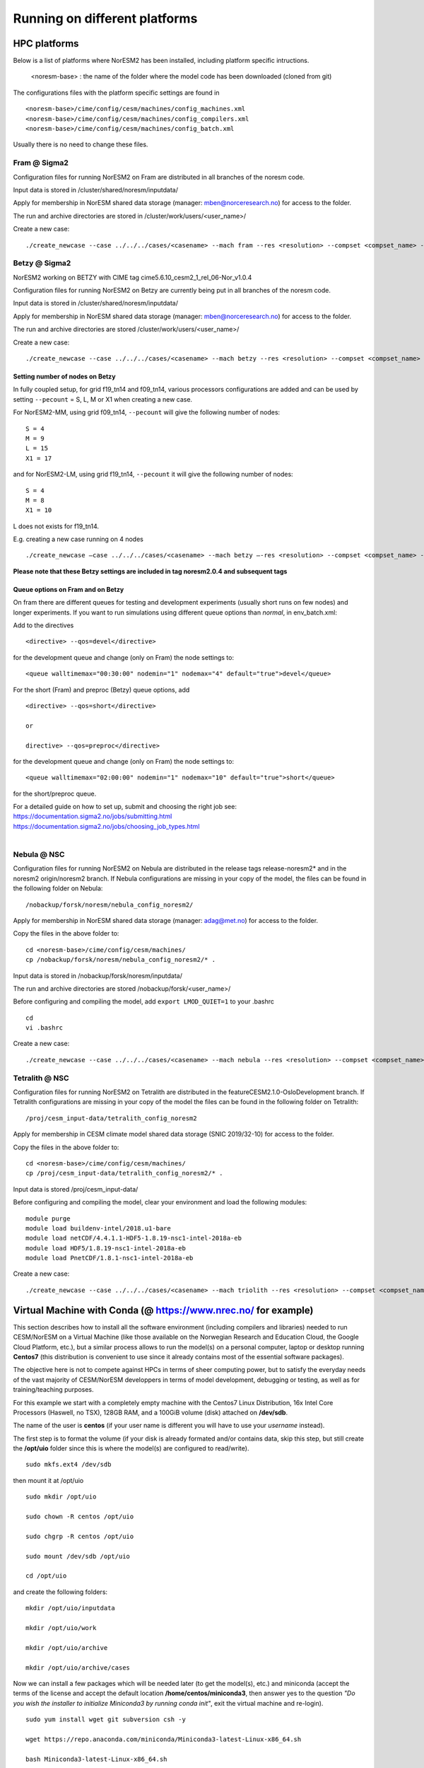 .. _platforms:

Running on different platforms
======================================

HPC platforms
'''''''''''''

Below is a list of platforms where NorESM2 has been installed, including platform specific intructions. 

   <noresm-base> : the name of the folder where the model code has been downloaded (cloned from git)

The configurations files with the platform specific settings are found in ::
  
   <noresm-base>/cime/config/cesm/machines/config_machines.xml
   <noresm-base>/cime/config/cesm/machines/config_compilers.xml
   <noresm-base>/cime/config/cesm/machines/config_batch.xml
   
    
Usually there is no need to change these files.

Fram @ Sigma2
^^^^^^^^^^^^^
Configuration files for running NorESM2 on Fram are distributed in all branches of the noresm code.

Input data is stored in /cluster/shared/noresm/inputdata/

Apply for membership in NorESM shared data storage (manager: mben@norceresearch.no) for access to the folder.

The run and archive directories are stored in /cluster/work/users/<user_name>/

Create a new case: ::

    ./create_newcase --case ../../../cases/<casename> --mach fram --res <resolution> --compset <compset_name> --project <project_name> --user-mods-dir <user_mods_dir> --run-unsupported


Betzy @ Sigma2
^^^^^^^^^^^^^
NorESM2 working on BETZY with CIME tag cime5.6.10_cesm2_1_rel_06-Nor_v1.0.4

Configuration files for running NorESM2 on Betzy are currently being put in all branches of the noresm code.

Input data is stored in /cluster/shared/noresm/inputdata/

Apply for membership in NorESM shared data storage (manager: mben@norceresearch.no) for access to the folder.

The run and archive directories are stored /cluster/work/users/<user_name>/

Create a new case: ::

    ./create_newcase --case ../../../cases/<casename> --mach betzy --res <resolution> --compset <compset_name> --project <project_name> --user-mods-dir <user_mods_dir> --run-unsupported

Setting number of nodes on Betzy
-----------------
In fully coupled setup, for grid f19_tn14 and f09_tn14, various processors configurations are added and can be used by setting ``--pecount`` = S, L, M or X1
when creating a new case.

For NorESM2-MM, using grid f09_tn14, ``--pecount`` will give the following number of nodes: ::

    S = 4
    M = 9
    L = 15
    X1 = 17

and for NorESM2-LM, using grid f19_tn14, ``--pecount`` it will give the following number of nodes: ::

    S = 4
    M = 8
    X1 = 10

L does not exists for f19_tn14.

E.g. creating a new case running on 4 nodes ::

    ./create_newcase –case ../../../cases/<casename> --mach betzy –-res <resolution> --compset <compset_name> --project <project_name> --pecount= S --user-mods-dir <user_mods_dir> --run-unsupported  
    
 
**Please note that these Betzy settings are included in tag noresm2.0.4 and subsequent tags**  

Queue options on Fram and on Betzy
------------------------
On fram there are different queues for testing and development experiments (usually short runs on few nodes) and longer experiments. If you want to run simulations using different queue options than *normal*, in env_batch.xml:

Add to the directives 

::

    <directive> --qos=devel</directive>

::

for the development queue and change (only on Fram) the node settings to: 

::

   <queue walltimemax="00:30:00" nodemin="1" nodemax="4" default="true">devel</queue>

::

For the short (Fram) and preproc (Betzy) queue options, add

::

    <directive> --qos=short</directive>
    
    or 
    
    directive> --qos=preproc</directive>

::

for the development queue and change (only on Fram) the node settings to: 

::

 <queue walltimemax="02:00:00" nodemin="1" nodemax="10" default="true">short</queue>
  
::
  
for the short/preproc queue. 

| For a detailed guide on how to set up, submit and choosing the right job see: 
| https://documentation.sigma2.no/jobs/submitting.html  
| https://documentation.sigma2.no/jobs/choosing_job_types.html  
| 

Nebula @ NSC
^^^^^^^^^^^^
Configuration files for running NorESM2 on Nebula are distributed in the release tags release-noresm2* and in the noresm2 origin/noresm2 branch. If Nebula configurations are missing in your copy of the model, the files can be found in the following folder on Nebula:

::

/nobackup/forsk/noresm/nebula_config_noresm2/
    
::

Apply for membership in NorESM shared data storage (manager: adag@met.no) for access to the folder.

Copy the files in the above folder to:

::

    cd <noresm-base>/cime/config/cesm/machines/
    cp /nobackup/forsk/noresm/nebula_config_noresm2/* .

::

Input data is stored in /nobackup/forsk/noresm/inputdata/

The run and archive directories are stored /nobackup/forsk/<user_name>/

Before configuring and compiling the model, add ``export LMOD_QUIET=1`` to your .bashrc

::

    cd
    vi .bashrc

::

Create a new case:

::

    ./create_newcase --case ../../../cases/<casename> --mach nebula --res <resolution> --compset <compset_name> --project <project_name> --user-mods-dir <user_mods_dir> --run-unsupported

::


Tetralith @ NSC
^^^^^^^^^^^^^^^

Configuration files for running NorESM2 on Tetralith are distributed in the featureCESM2.1.0-OsloDevelopment branch. If Tetralith configurations are missing in your copy of the model the files can be found in the following folder on Tetralith:

::

/proj/cesm_input-data/tetralith_config_noresm2
    
::

Apply for membership in CESM climate model shared data storage (SNIC 2019/32-10) for access to the folder.

Copy the files in the above folder to:

::

    cd <noresm-base>/cime/config/cesm/machines/
    cp /proj/cesm_input-data/tetralith_config_noresm2/* .

::

Input data is stored /proj/cesm_input-data/ 

Before configuring and compiling the model, clear your environment and load the following modules:


::

  module purge 
  module load buildenv-intel/2018.u1-bare 
  module load netCDF/4.4.1.1-HDF5-1.8.19-nsc1-intel-2018a-eb 
  module load HDF5/1.8.19-nsc1-intel-2018a-eb 
  module load PnetCDF/1.8.1-nsc1-intel-2018a-eb

::

Create a new case:

::

    ./create_newcase --case ../../../cases/<casename> --mach triolith --res <resolution> --compset <compset_name> --pecount M --ccsm_out <NorESM_ouput_folder>

::

Virtual Machine with Conda (@ https://www.nrec.no/ for example)
'''''''''''''''''''''''''''''''''''''''''''''''''''''''''''''''

This section describes how to install all the software environment (including compilers and libraries) needed to run CESM/NorESM on a Virtual Machine (like those available on the Norwegian Research and Education Cloud, the Google Cloud Platform, etc.), but a similar process allows to run the model(s) on a personal computer, laptop or desktop running **Centos7** (this distribution is convenient to use since it already contains most of the essential software packages).

The objective here is not to compete against HPCs in terms of sheer computing power, but to satisfy the everyday needs of the vast majority of CESM/NorESM developpers in terms of model development, debugging or testing, as well as for training/teaching purposes.

For this example we start with a completely empty machine with the Centos7 Linux Distribution, 16x Intel Core Processors (Haswell, no TSX), 128GB RAM, and a 100GiB volume (disk) attached on **/dev/sdb**.

The name of the user is **centos** (if your user name is different you will have to use your *username* instead).

The first step is to format the volume (if your disk is already formated and/or contains data, skip this step, but still create the **/opt/uio** folder since this is where the model(s) are configured to read/write).

::

  sudo mkfs.ext4 /dev/sdb

::

then mount it at /opt/uio

::

  sudo mkdir /opt/uio

  sudo chown -R centos /opt/uio

  sudo chgrp -R centos /opt/uio

  sudo mount /dev/sdb /opt/uio

  cd /opt/uio

::

and create the following folders:

::

  mkdir /opt/uio/inputdata

  mkdir /opt/uio/work

  mkdir /opt/uio/archive

  mkdir /opt/uio/archive/cases

::

Now we can install a few packages which will be needed later (to get the model(s), etc.) and miniconda (accept the terms of the license and accept the default location **/home/centos/miniconda3**, then answer yes to the question *"Do you wish the installer to initialize Miniconda3 by running conda init"*, exit the virtual machine and re-login).

::

  sudo yum install wget git subversion csh -y

  wget https://repo.anaconda.com/miniconda/Miniconda3-latest-Linux-x86_64.sh

  bash Miniconda3-latest-Linux-x86_64.sh

  exit 

::

You will notice the next time you login the Virtual Machine that the prompt starts with *(base)* which indicates that you are in the base conda environment (since you accepted it during the miniconda install).

We recommend to create a new **esm** conda environment before adding the **bioconda** and **conda-forge** channels (in this order) and installing cesm

::

  conda create -n esm

  conda activate esm

  conda config --add channels bioconda

  conda config --add channels conda-forge

  conda install cesm=2.1.3 

::

The prompt should start with *(esm)* indicating that the esm conda environment has been activated, and every time you login you will have to type **conda activate esm** to be able to run the model(s).

This will have installed CESM2.1.3 as well as all the necessary compilers and libraries (HDF5, NetCDF, MKL, etc.) and their dependencies, and the very same environment can be used with NorESM.

In order to run the model(s) you still need configuration files (namely *config*, *config_machines.xml* and *config_compilers.xml*). These will eventually come with NorESM, but for the sake of convenience we provide hereafter an example of such files which have to be located in a **.cime** folder in your home directory (simply copy & past the content of the following cell to generate the files automatically and be carefull not to add any odd characters or lines since CESM/NorESM are extremely picky about it).

Notice that you only need to do this once, since both CESM and NorESM will use these configurations, and that the name of the machine created is **espresso**. 

::

  cd /home/centos

  mkdir .cime

  cd .cime

  cat >> config << EOF
  [main]
  CIME_MODEL=cesm
  EOF

  cat >> config_machines.xml << EOF
  <?xml version="1.0"?>
  <config_machines>
    <machine MACH="espresso">
      <DESC> Virtual Machine with 16 VCPUs and 128GiB memory
             OS is Centos7, Conda CESM environment
      </DESC>
      <NODENAME_REGEX>UNSET</NODENAME_REGEX>
      <OS>LINUX</OS>
      <PROXY>UNSET</PROXY>
      <COMPILERS>gnu</COMPILERS>
      <MPILIBS>mpich</MPILIBS>
      <SAVE_TIMING_DIR>UNSET</SAVE_TIMING_DIR>
      <CIME_OUTPUT_ROOT>/opt/uio/work</CIME_OUTPUT_ROOT>
      <DIN_LOC_ROOT>/opt/uio/inputdata</DIN_LOC_ROOT>
      <DIN_LOC_ROOT_CLMFORC>UNSET</DIN_LOC_ROOT_CLMFORC>
      <DOUT_S_ROOT>/opt/uio/archive/$CASE</DOUT_S_ROOT>
      <BASELINE_ROOT>UNSET</BASELINE_ROOT>
      <CCSM_CPRNC>UNSET</CCSM_CPRNC>
      <GMAKE_J>16</GMAKE_J>
      <BATCH_SYSTEM>none</BATCH_SYSTEM>
      <SUPPORTED_BY>noresmCommunity</SUPPORTED_BY>
      <MAX_TASKS_PER_NODE>16</MAX_TASKS_PER_NODE>
      <MAX_MPITASKS_PER_NODE>16</MAX_MPITASKS_PER_NODE>
      <PROJECT_REQUIRED>FALSE</PROJECT_REQUIRED>
      <mpirun mpilib="default">
        <executable>mpiexec</executable>
        <arguments>
          <arg name="anum_tasks"> -np \$TOTALPES</arg>
        </arguments>
      </mpirun>
      <module_system type="none"/>
      <environment_variables>
        <env name="KMP_STACKSIZE">64M</env>
      </environment_variables>
      <resource_limits>
        <resource name="RLIMIT_STACK">-1</resource>
      </resource_limits>
    </machine>
  </config_machines>
  EOF

  cat >> config_compilers.xml << EOF
  <?xml version="1.0"?>
  <config_compilers version="2.0">
    <compiler MACH="espresso">
      <LD>mpifort</LD>
      <AR>x86_64-conda_cos6-linux-gnu-ar</AR>
      <SFC>x86_64-conda_cos6-linux-gnu-gfortran</SFC>
      <SCC>x86_64-conda_cos6-linux-gnu-cc</SCC>
      <SCXX>x86_64-conda_cos6-linux-gnu-c++</SCXX>
      <MPIFC>mpifort</MPIFC>
      <MPICC>mpicc</MPICC>
      <MPICXX>mpicxx</MPICXX>
      <NETCDF_PATH>/home/centos/miniconda3/envs/esm</NETCDF_PATH>
      <FFLAGS>
        <append DEBUG="FALSE"> -O2 </append>
        <append MODEL="blom"> -fdefault-real-8 </append>
        <append MODEL="cam"> -finit-local-zero </append>
      </FFLAGS>
      <SLIBS>
        <append> -L\$(NETCDF_PATH)/lib -lnetcdff -lnetcdf -ldl </append>
        <append> -lmkl_gf_lp64 -lmkl_gnu_thread -lmkl_core -lomp -lpthread -lm </append>
      </SLIBS>
    </compiler>
  </config_compilers>
  EOF

::

To create a new CESM case F2000climo at resolution f19_g17 and run it for **1 day**, and because (for CESM only) *create_newcase* has been added to the *PATH*, simply type (from anywhere on the machine):

::

  create_newcase --case /opt/uio/archive/cases/conda_CESM213_F2000climo_f19_g17 --compset F2000climo --res f19_g17 --machine espresso --run-unsupported

  cd /opt/uio/archive/cases/conda_CESM213_F2000climo_f19_g17

  NUMNODES=-1

  ./xmlchange --file env_mach_pes.xml --id NTASKS --val ${NUMNODES}

  ./xmlchange --file env_mach_pes.xml --id NTASKS_ESP --val 1

  ./xmlchange --file env_mach_pes.xml --id ROOTPE --val 0

  ./xmlchange STOP_N=1

  ./xmlchange STOP_OPTION=ndays

  ./case.setup

  ./case.build

  ./case.submit

::

Hopefully this should create the case, configure it, compile it (for this particular machine the compilation time is less then 3 minutes) and run it (starting with the download of the necessary input files the first time you run it).

For NorESM, first clone the github repository, here in /opt/uio/**noresm2**, as follows (be careful: you have to be in the **(base)** conda environment for that):

::

  cd /opt/uio

  git clone -b noresm2 https://github.com/NorESMhub/NorESM.git noresm2

  cd noresm2/

  sed -i.bak "s/'checkout'/'checkout', '--trust-server-cert'/" ./manage_externals/manic/repository_svn.py
 
  ./manage_externals/checkout_externals -v 

::

To create a "similar" NorESM case NF2000climo at resolution f19_tn14 and also run it for **1 day**, and after having activated the **(esm)** environment (if you are not already in it), do:

::

  cd /opt/uio/noresm2/cime/scripts

  ./create_newcase --case /opt/uio/archive/cases/conda_NorESM_NF2000climo_f19_tn14 --compset NF2000climo --res f19_tn14 --machine espresso --run-unsupported

  cd /opt/uio/archive/cases/conda_NorESM_NF2000climo_f19_tn14

  NUMNODES=-1

  ./xmlchange --file env_mach_pes.xml --id NTASKS --val ${NUMNODES}

  ./xmlchange --file env_mach_pes.xml --id NTASKS_ESP --val 1

  ./xmlchange --file env_mach_pes.xml --id ROOTPE --val 0

  ./xmlchange STOP_N=1

  ./xmlchange STOP_OPTION=ndays

  ./case.setup

  ./case.build

  ./case.submit

::

On our machine the compilation takes less then 3 minutes, and if everything went well the input files should download automatically before the run starts.

Note: AeroTab is supposed to be a folder, if a file has been created instead simply add a "trailing slash" (/) at line 1946 in components/cam/bld/namelist_files/namelist_defaults_cam.xml (which has to be written as: <aerotab_table_dir>noresm-only/atm/cam/camoslo/AeroTab_8jun17/</aerotab_table_dir>) and resubmit.

Adding a new platform
'''''''''''''''''''''

Edit the following files:

::

  config_batch.xml  
  config_compilers.xml  
  config_machines.xml

::  

located in

::

<noresm-base>/cime/config/cesm/machines/

::

config_batch.xml
^^^^^^^^^^^^^^^^

Add a batch_system entry in this file for your platform with appropriate settings. See examples below.

Machine example with SLURM batch system

on Fram:

::

  <batch_system MACH="fram" type="slurm">
    <batch_submit>sbatch</batch_submit>
    <submit_args>
      <arg flag="--time" name="$JOB_WALLCLOCK_TIME"/>
      <arg flag="-p" name="$JOB_QUEUE"/>
      <arg flag="--account" name="$PROJECT"/>
    </submit_args>
    <directives>
      <directive> --ntasks={{ total_tasks }}</directive>
      <directive> --export=ALL</directive>
      <directive> --switches=1</directive>
    </directives>
    <queues>
      <queue walltimemax="00:59:00" nodemin="1" nodemax="288" default="true">normal</queue>
    </queues>
  </batch_system>

::


On Tetralith:

::

  <batch_system type="slurm" MACH="tetralith">
    <batch_submit>sbatch</batch_submit>
    <submit_args>
      <arg flag="--time" name="$JOB_WALLCLOCK_TIME"/>
      <arg flag="--account" name="$PROJECT"/>
    </submit_args>
    <queues>
      <queue walltimemax="168:00:00" nodemin="1" default="true">default</queue>
      <queue walltimemax="01:00:00" nodemin="1" nodemax="4" >development</queue>
    </queues>
  </batch_system>

::

Machine example with PBS batch system

::

  <batch_system MACH="vilje" type="pbs">
    <submit_args>
      <arg flag="-N cesmRun"/>
    </submit_args>
    <directives>
      <directive>-A nn2345k</directive>
      <directive>-l select={{ num_nodes }}:ncpus={{ MAX_TASKS_PER_NODE }}:mpiprocs={{ tasks_per_node }}:ompthreads={{ thread_count }}</directive>
    </directives>
    <queues>
      <queue walltimemax="00:59:00" nodemin="1" nodemax="9999" default="true">workq</queue>
    </queues>
    <!--walltimes>
                            <walltime default="true">00:59:00</walltime>
    </walltimes-->
  </batch_system>

::

config_compilers.xml
^^^^^^^^^^^^^^^^^^^^
 
Add a compiler entry in this file for your platform with appropriate settings. See examples below.

On Fram:

::

   <compiler MACH="fram">
     <CPPDEFS>
       <append> -D$(OS) </append>
     </CPPDEFS>
     <FFLAGS>
       <append> -xCORE-AVX2 -no-fma </append>
     </FFLAGS>
     <NETCDF_PATH>$(EBROOTNETCDFMINFORTRAN)</NETCDF_PATH>
     <PNETCDF_PATH>$(EBROOTPNETCDF)</PNETCDF_PATH>
     <MPI_PATH>$(MPI_ROOT)</MPI_PATH>
     <MPI_LIB_NAME>mpi</MPI_LIB_NAME>
     <FFLAGS>
       <append DEBUG="FALSE"> -O2 </append>
       <append MODEL="blom"> -r8 </append>
       <append MODEL="cam"> -init=zero,arrays </append>
     </FFLAGS>
     <MPICC> mpiicc </MPICC>
     <MPICXX> mpiicpc </MPICXX>
     <MPIFC> mpiifort </MPIFC>
     <PIO_FILESYSTEM_HINTS>lustre</PIO_FILESYSTEM_HINTS>
     <SLIBS>
       <append>-mkl=sequential -lnetcdff -lnetcdf</append>
     </SLIBS>
  </compiler>

::

On Tetralith:

::
 
   <compiler MACH="tetralith" COMPILER="intel">
    <MPICC> mpiicc  </MPICC>
    <MPICXX> mpiicpc </MPICXX>
    <MPIFC> mpiifort </MPIFC>
    <PNETCDF_PATH>$ENV{PNETCDF_DIR}</PNETCDF_PATH>
    <NETCDF_PATH>$ENV{NETCDF_DIR}</NETCDF_PATH>
    <SLIBS>
      <append>-L$(NETCDF_PATH)/lib -lnetcdf -lnetcdff</append>
    </SLIBS>
    <FFLAGS>
      <append> -xHost -fPIC -mcmodel=large </append>
    </FFLAGS>
    <FFLAGS>
      <append DEBUG="FALSE"> -O0 -xAVX </append>
      <append MODEL="blom"> -r8 </append>
    </FFLAGS>
    <CFLAGS>
      <append> -xHost -fPIC -mcmodel=large </append>
    </CFLAGS>
    <LDFLAGS>
      <append> -mkl </append>
    </LDFLAGS>
  </compiler>
 
::
 
 

config_machines.xml
^^^^^^^^^^^^^^^^^^^
 
Add a machine entry in this file for your platform with appropriate settings. See examples below.

On Fram:

::

  <machine MACH="fram">
    <DESC>Lenovo NeXtScale M5, 32-way nodes, dual 16-core Xeon E5-2683@2.10GHz, 64 GiB per node, os is Linux, batch system       is SLURM</DESC>
    <OS>LINUX</OS>
    <COMPILERS>intel</COMPILERS>
    <MPILIBS>impi</MPILIBS>
    <CIME_OUTPUT_ROOT>/cluster/work/users/$USER/noresm</CIME_OUTPUT_ROOT>
    <DIN_LOC_ROOT>/cluster/shared/noresm/inputdata</DIN_LOC_ROOT>
    <DIN_LOC_ROOT_CLMFORC>UNSET</DIN_LOC_ROOT_CLMFORC>
    <DOUT_S_ROOT>/cluster/work/users/$USER/archive/$CASE</DOUT_S_ROOT>
    <DOUT_L_ROOT>/projects/NS2345K/noresm/cases</DOUT_L_ROOT>
    <DOUT_L_HOSTNAME>login.nird.sigma2.no</DOUT_L_HOSTNAME>
    <!--DOUT_L_MSROOT>UNSET</DOUT_L_MSROOT-->
    <BASELINE_ROOT>UNSET</BASELINE_ROOT>
    <CCSM_CPRNC>UNSET</CCSM_CPRNC>
    <GMAKE_J>8</GMAKE_J>
    <BATCH_SYSTEM>slurm</BATCH_SYSTEM>
    <SUPPORTED_BY>noresmCommunity</SUPPORTED_BY>
    <MAX_TASKS_PER_NODE>32</MAX_TASKS_PER_NODE>
    <MAX_MPITASKS_PER_NODE>32</MAX_MPITASKS_PER_NODE>
    <PROJECT_REQUIRED>TRUE</PROJECT_REQUIRED>
    <mpirun mpilib="mpi-serial">
      <executable></executable>
    </mpirun>
    <mpirun mpilib="default">
      <executable>mpirun</executable>
    </mpirun>
    <module_system type="module">
      <init_path lang="perl">/cluster/software/lmod/lmod/init/perl</init_path>
      <init_path lang="python">/cluster/software/lmod/lmod/init/env_modules_python.py</init_path>
      <init_path lang="csh">/cluster/software/lmod/lmod/init/csh</init_path>
      <init_path lang="sh">/cluster/software/lmod/lmod/init/sh</init_path>
      <cmd_path lang="perl">/cluster/software/lmod/lmod/libexec/lmod perl</cmd_path>
      <cmd_path lang="python">/cluster/software/lmod/lmod/libexec/lmod python</cmd_path>
      <cmd_path lang="sh">module</cmd_path>
      <cmd_path lang="csh">module</cmd_path>
      <modules>
        <command name="purge">--force</command>
        <command name="load">StdEnv</command>
        <!-- djlo Deactivated THT settings -->
        <!--command name="load">intel/2016a</command-->
        <!--command name="load">netCDF-Fortran/4.4.3-intel-2016a</command-->
        <!--command name="load">PnetCDF/1.8.1-intel-2016a</command-->
        <!--command name="load">CMake/3.5.2-intel-2016a</command-->
        <command name="load">intel/2018a</command>
        <command name="load">netCDF-Fortran/4.4.4-intel-2018a-HDF5-1.8.19</command>
        <command name="load">PnetCDF/1.8.1-intel-2018a</command>
        <command name="load">CMake/3.9.1</command>
      </modules>
    </module_system>
    <environment_variables>
      <env name="KMP_STACKSIZE">64M</env>
      <env name="I_MPI_EXTRA_FILESYSTEM_LIST">lustre</env>
      <env name="I_MPI_EXTRA_FILESYSTEM">on</env>
    </environment_variables>
    <resource_limits>
      <resource name="RLIMIT_STACK">-1</resource>
    </resource_limits>
  </machine>

::

On Tetralith:

::
 
   <machine MACH="tetralith">
    <DESC>Tetralith Linux Cluster (NSC, Sweden), 32 pes/node, batch system SLURM</DESC>
    <OS>LINUX</OS>
    <COMPILERS>intel</COMPILERS>
    <MPILIBS>impi</MPILIBS>
    <PROJECT>snic2019-1-2</PROJECT>
    <CHARGE_ACCOUNT>bolinc</CHARGE_ACCOUNT>
    <CIME_OUTPUT_ROOT>/proj/$CHARGE_ACCOUNT/users/$ENV{USER}/noresm2</CIME_OUTPUT_ROOT>
    <DIN_LOC_ROOT>/proj/cesm_input-data/inputdata/</DIN_LOC_ROOT>
    <DIN_LOC_ROOT_CLMFORC>/proj/cesm_input-data/inputdata/atm/datm7</DIN_LOC_ROOT_CLMFORC>
    <DOUT_S_ROOT>$CIME_OUTPUT_ROOT/cesm_archive/$CASE</DOUT_S_ROOT>
    <BASELINE_ROOT>$CIME_OUTPUT_ROOT/cesm_baselines</BASELINE_ROOT>
    <CCSM_CPRNC>/$CIME_OUTPUT_ROOT/cesm_tools/cprnc/cprnc</CCSM_CPRNC>
    <GMAKE_J>4</GMAKE_J>
    <BATCH_SYSTEM>slurm</BATCH_SYSTEM>
    <SUPPORTED_BY>snic</SUPPORTED_BY>
    <MAX_TASKS_PER_NODE>32</MAX_TASKS_PER_NODE>
    <MAX_MPITASKS_PER_NODE>32</MAX_MPITASKS_PER_NODE>
    <PROJECT_REQUIRED>TRUE</PROJECT_REQUIRED>
    <mpirun mpilib="default">
      <executable>mpprun</executable>
    </mpirun>
    <module_system type="none">
    </module_system>
  </machine>
 
::
 
 
 
 
 
 

